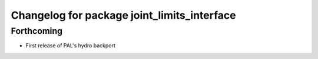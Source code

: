 ^^^^^^^^^^^^^^^^^^^^^^^^^^^^^^^^^^^^^^^^^^^^
Changelog for package joint_limits_interface
^^^^^^^^^^^^^^^^^^^^^^^^^^^^^^^^^^^^^^^^^^^^

Forthcoming
-----------
* First release of PAL's hydro backport

